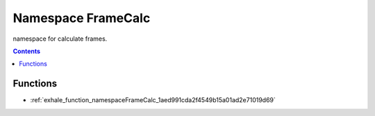 
.. _namespace_FrameCalc:

Namespace FrameCalc
===================


namespace for calculate frames. 




.. contents:: Contents
   :local:
   :backlinks: none





Functions
---------


- :ref:`exhale_function_namespaceFrameCalc_1aed991cda2f4549b15a01ad2e71019d69`

